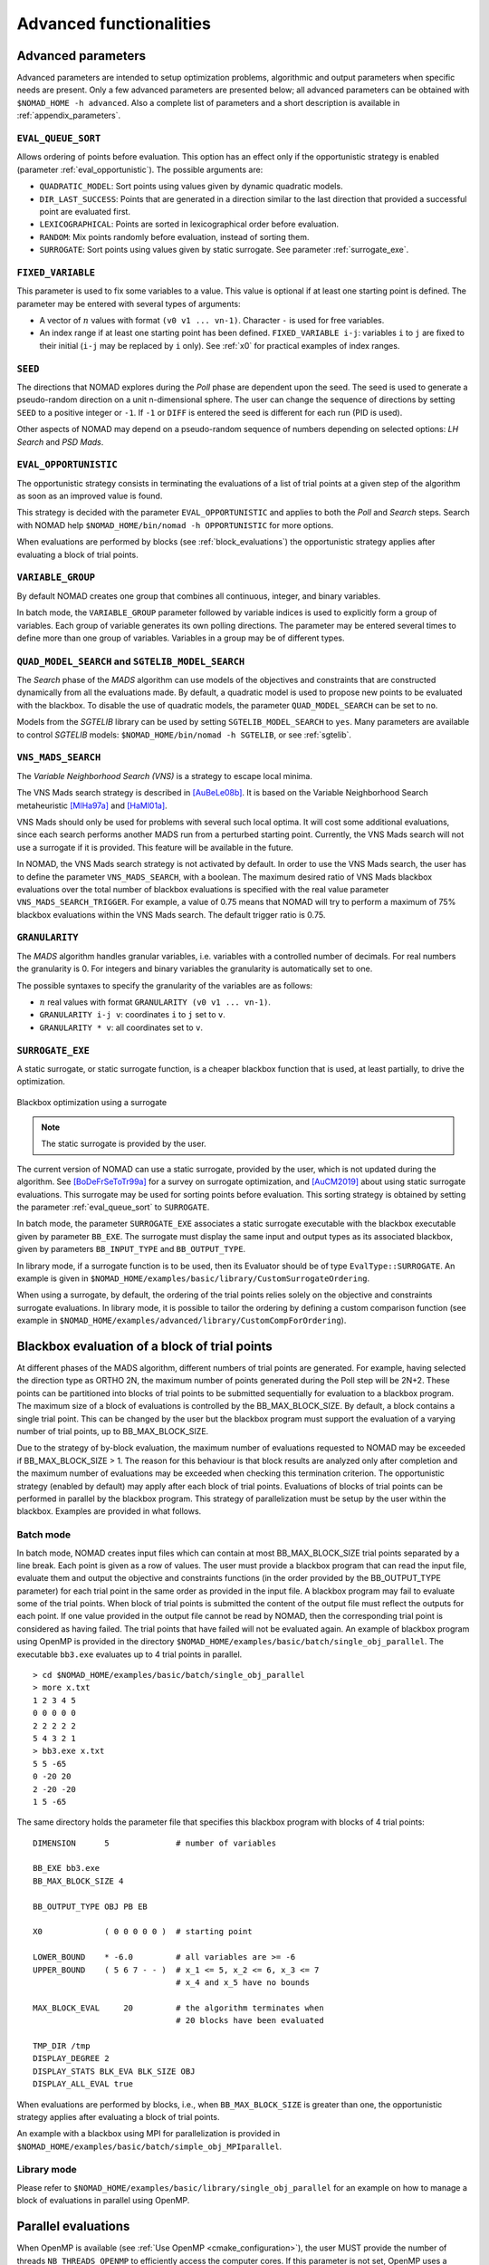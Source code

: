.. _advanced_functionalities:

Advanced functionalities
========================

Advanced parameters
-------------------

Advanced parameters are intended to setup optimization problems, algorithmic and output parameters when specific needs are present.
Only a few advanced parameters are presented below; all advanced parameters can be obtained with ``$NOMAD_HOME -h advanced``.
Also a complete list of parameters and a short description is available in :ref:`appendix_parameters`.

.. _eval_queue_sort:

``EVAL_QUEUE_SORT``
"""""""""""""""""""

Allows ordering of points before evaluation. This option has an effect only if the opportunistic strategy is enabled (parameter :ref:`eval_opportunistic`). The possible arguments are:


* ``QUADRATIC_MODEL``: Sort points using values given by dynamic quadratic models.

* ``DIR_LAST_SUCCESS``: Points that are generated in a direction similar to the last direction that provided a successful point are evaluated first.

* ``LEXICOGRAPHICAL``: Points are sorted in lexicographical order before evaluation.

* ``RANDOM``: Mix points randomly before evaluation, instead of sorting them.

* ``SURROGATE``: Sort points using values given by static surrogate. See parameter :ref:`surrogate_exe`.



.. _fixed_variable:

``FIXED_VARIABLE``
""""""""""""""""""

This parameter is used to fix some variables to a value.
This value is optional if at least one starting point is defined.
The parameter may be entered with several types of arguments:

* A vector of :math:`n` values with format ``(v0 v1 ... vn-1)``. Character ``-`` is used for free variables.

* An index range if at least one starting point has been defined. ``FIXED_VARIABLE i-j``: variables ``i`` to ``j``
  are fixed to their initial (``i-j`` may be replaced by ``i`` only). See :ref:`x0` for practical examples of index ranges.

.. _seed:

``SEED``
""""""""

The directions that NOMAD explores during the *Poll* phase are dependent upon the seed.
The seed is used to generate a pseudo-random direction on a unit n-dimensional sphere.
The user can change the sequence of directions by setting ``SEED`` to a positive integer or ``-1``. If ``-1`` or ``DIFF`` is entered the seed is different for each run (PID is used).

Other aspects of NOMAD may depend on a pseudo-random sequence of numbers depending on selected options: *LH Search* and *PSD Mads*.

.. _eval_opportunistic:

``EVAL_OPPORTUNISTIC``
""""""""""""""""""""""

The opportunistic strategy consists in terminating the evaluations of a list of trial points at a given step of the algorithm as soon as an improved value is found.

This strategy is decided with the parameter ``EVAL_OPPORTUNISTIC`` and applies to both the *Poll* and *Search* steps.
Search with NOMAD help ``$NOMAD_HOME/bin/nomad -h OPPORTUNISTIC`` for more options.

When evaluations are performed by blocks (see :ref:`block_evaluations`) the opportunistic strategy applies after evaluating a block of trial points.

.. _variable_group:

``VARIABLE_GROUP``
""""""""""""""""""

By default NOMAD creates one group that combines all continuous, integer, and binary variables.

In batch mode, the ``VARIABLE_GROUP`` parameter followed by variable indices is used to explicitly form a group of variables.
Each group of variable generates its own polling directions. The parameter may be entered several times to define more than one group of variables.
Variables in a group may be of different types.

.. _quad_model_search:

``QUAD_MODEL_SEARCH`` and ``SGTELIB_MODEL_SEARCH``
""""""""""""""""""""""""""""""""""""""""""""""""""

The *Search* phase of the *MADS* algorithm can use models of the objectives and constraints that are constructed dynamically from all the evaluations made.
By default, a quadratic model is used to propose new points to be evaluated with the blackbox.
To disable the use of quadratic models, the parameter ``QUAD_MODEL_SEARCH`` can be set to ``no``.

Models from the *SGTELIB* library can be used by setting ``SGTELIB_MODEL_SEARCH`` to ``yes``.
Many parameters are available to control *SGTELIB* models: ``$NOMAD_HOME/bin/nomad -h SGTELIB``, or see :ref:`sgtelib`.

.. _vns_search:

``VNS_MADS_SEARCH``
"""""""""""""""""""

The *Variable Neighborhood Search (VNS)* is a strategy to escape local minima.

The VNS Mads search strategy is described in [AuBeLe08b]_. It is based on the Variable Neighborhood Search metaheuristic [MlHa97a]_ and [HaMl01a]_.

VNS Mads should only be used for problems with several such local optima. It will cost some additional evaluations, since each search performs another MADS run from a perturbed starting point. Currently, the VNS Mads search will not use a surrogate if it is provided. This feature will be available in the future.

In NOMAD, the VNS Mads search strategy is not activated by default. In order to use the VNS Mads search, the user has to define the parameter ``VNS_MADS_SEARCH``, with a boolean. The maximum desired ratio of VNS Mads blackbox evaluations over the total number of blackbox evaluations is specified with the real value parameter ``VNS_MADS_SEARCH_TRIGGER``. For example, a value of 0.75 means that  NOMAD will try to perform a maximum of 75% blackbox evaluations  within the VNS Mads search. The default trigger ratio is 0.75.


.. _granularity:

``GRANULARITY``
"""""""""""""""

The *MADS* algorithm handles granular variables, i.e. variables with a controlled number of decimals.
For real numbers the granularity is 0. For integers and binary variables the granularity is automatically set to one.

The possible syntaxes to specify the granularity of the variables are as follows:

* :math:`n` real values with format ``GRANULARITY (v0 v1 ... vn-1)``.

* ``GRANULARITY i-j v``: coordinates  ``i`` to  ``j`` set to ``v``.

* ``GRANULARITY * v``: all coordinates set to ``v``.


.. _surrogate_exe:

``SURROGATE_EXE``
"""""""""""""""""


A static surrogate, or static surrogate function, is a cheaper blackbox function that is used, at least partially, to drive the optimization.

.. figure:: ../figs/surrogate.png
   :align: center

   Blackbox optimization using a surrogate

.. note:: The static surrogate is provided by the user.

The current version of NOMAD can use a static surrogate, provided by the user, which is not updated during the algorithm. See [BoDeFrSeToTr99a]_ for a survey on surrogate optimization, and [AuCM2019]_ about using static surrogate evaluations. This surrogate may be used for sorting points before evaluation. This sorting strategy is obtained by setting the parameter :ref:`eval_queue_sort` to ``SURROGATE``.

In batch mode, the parameter ``SURROGATE_EXE`` associates a static surrogate executable with the blackbox executable given by parameter ``BB_EXE``. The surrogate must display the same input and output types as its associated blackbox, given by parameters ``BB_INPUT_TYPE`` and ``BB_OUTPUT_TYPE``.

In library mode, if a surrogate function is to be used, then its Evaluator should be of type ``EvalType::SURROGATE``. An example is given in ``$NOMAD_HOME/examples/basic/library/CustomSurrogateOrdering``.

When using a surrogate, by default, the ordering of the trial points relies solely on the objective and constraints surrogate evaluations. In library mode, it is possible to tailor the ordering by defining a custom comparison function (see example in ``$NOMAD_HOME/examples/advanced/library/CustomCompForOrdering``).


.. _block_evaluations:

Blackbox evaluation of a block of trial points
----------------------------------------------

At different phases of the MADS algorithm, different numbers of trial points are generated.
For example, having selected the direction type as ORTHO 2N, the maximum number of points generated during
the Poll step will be 2N+2. These points can be partitioned into blocks of trial points to be
submitted sequentially for evaluation to a blackbox program. The maximum size of a block of
evaluations is controlled by the BB_MAX_BLOCK_SIZE. By default, a block contains a single trial
point. This can be changed by the user but the blackbox program must support the evaluation
of a varying number of trial points, up to BB_MAX_BLOCK_SIZE.

Due to the strategy of by-block evaluation, the maximum number of evaluations requested to
NOMAD may be exceeded if BB_MAX_BLOCK_SIZE > 1. The reason for this behaviour is that
block results are analyzed only after completion and the maximum number of evaluations may
be exceeded when checking this termination criterion.
The opportunistic strategy (enabled by default) may apply after each block of trial points.
Evaluations of blocks of trial points can be performed in parallel by the blackbox program. This
strategy of parallelization must be setup by the user within the blackbox. Examples are provided
in what follows.


Batch mode
""""""""""


In batch mode, NOMAD creates input files which can contain at most
BB_MAX_BLOCK_SIZE trial points separated by a line break. Each point is given as a row of values.
The user must provide a blackbox program that can read the input file, evaluate them and
output the objective and constraints functions (in the order provided by the BB_OUTPUT_TYPE
parameter) for each trial point in the same order as provided in the input file.
A blackbox program may fail to evaluate some of the trial points. When block of trial points is
submitted the content of the output file must reflect the outputs for each point.
If one value provided in the output file
cannot be read by NOMAD, then the corresponding trial point is considered as having failed.
The trial points that have failed will not be evaluated again.
An example of blackbox program using OpenMP is provided in the
directory ``$NOMAD_HOME/examples/basic/batch/single_obj_parallel``.
The executable ``bb3.exe`` evaluates up to 4 trial points in parallel.

::

  > cd $NOMAD_HOME/examples/basic/batch/single_obj_parallel
  > more x.txt
  1 2 3 4 5
  0 0 0 0 0
  2 2 2 2 2
  5 4 3 2 1
  > bb3.exe x.txt
  5 5 -65
  0 -20 20
  2 -20 -20
  1 5 -65

The same directory holds the parameter file that specifies this blackbox program with blocks of 4 trial points:

::

    DIMENSION      5              # number of variables

    BB_EXE bb3.exe
    BB_MAX_BLOCK_SIZE 4

    BB_OUTPUT_TYPE OBJ PB EB

    X0             ( 0 0 0 0 0 )  # starting point

    LOWER_BOUND    * -6.0         # all variables are >= -6
    UPPER_BOUND    ( 5 6 7 - - )  # x_1 <= 5, x_2 <= 6, x_3 <= 7
                                  # x_4 and x_5 have no bounds

    MAX_BLOCK_EVAL     20         # the algorithm terminates when
                                  # 20 blocks have been evaluated

    TMP_DIR /tmp
    DISPLAY_DEGREE 2
    DISPLAY_STATS BLK_EVA BLK_SIZE OBJ
    DISPLAY_ALL_EVAL true

When evaluations are performed by blocks, i.e., when ``BB_MAX_BLOCK_SIZE`` is greater
than one, the opportunistic strategy applies after evaluating a block of trial points.

An example with a blackbox using MPI for parallelization is provided in ``$NOMAD_HOME/examples/basic/batch/simple_obj_MPIparallel``.


Library mode
""""""""""""

Please refer to ``$NOMAD_HOME/examples/basic/library/single_obj_parallel`` for an example
on how to manage a block of evaluations in parallel using OpenMP.



.. _parallel_evaluations:

Parallel evaluations
--------------------

When OpenMP is available (see :ref:`Use OpenMP <cmake_configuration>`), the user MUST provide the number of threads ``NB_THREADS_OPENMP``
to efficiently access the computer cores. If this parameter is not set, OpenMP uses a single thread. The evaluations of trial points stored in a queue are dispatched to these threads.

.. _psd_mads:

PSD-Mads
--------

The PSD-MADS method implements a parallel space decomposition of MADS and is
described in [AuDeLe07]_. The method aims at solving larger problems than the scalar version of
NOMAD.
NOMAD is in general efficient for problems with up to about 20 variables, PSD-MADS has
solved problems with up to 500 variables.
In PSD-MADS, each worker process has the responsibility for a small number of variables on
which a MADS algorithm is performed. These subproblems are decided by the PSD-MADS algorithm.
These groups of variables
are chosen randomly, without any specific strategy.
A special worker, called the pollster,
works on all the variables, but with a reduced number of directions. The pollster ensures the
convergence of the algorithm.
Concerning other aspects, the algorithm given here is similar to the program PSD-MADS given
with NOMAD 3.

The management of parallel processes is done using OpenMP.
To use PSD-MADS, set parameter ``PSD_MADS_OPTIMIZATION`` to ``true``.
Thread 0 is used for the pollster.
The next ``PSD_MADS_NB_SUBPROBLEM`` threads are used for subproblems. If this parameter is not
set, it is computed using ``PSD_MADS_NB_VAR_IN_SUBPROBLEM``.
Remaining available threads are not used for algorithmic management or point generation,
only for point evaluation.
An example of usage of PSD-MADS in library mode is in
``$NOMAD_HOME/examples/advanced/library/PSDMads``.

.. _multiobjective_optimization:

Multiobjective optimization
---------------------------

NOMAD can solve multiobjective optimization problems in search of a Pareto front. An example of a multiobjective problem solved by
NOMAD in library mode can be found at ``$NOMAD_HOME/examples/basic/library/multi_obj``. Two examples are also proposed in batch mode at
``$NOMAD_HOME/examples/basic/batch/multi_obj`` and ``$NOMAD_HOME/examples/basic/batch/multi_obj2``.

NOMAD performs multiobjective optimization through the DMulti-MADS algorithm proposed in [BiLedSa2020]_  and [BiLedSa2024]_. The
DMulti-MADS algorithm solves multiobjective optimization problems of the form

.. math::

   \min_{x \in \Omega} f(x) = (f_1(x), f_2(x), \ldots, f_m(x))^\top

where :math:`4 \geq m \geq 2` is the number of objectives.

DMulti-MADS extends the MADS algorithm with progressive barrier approach [AuDe09a]_ to multiobjective optimization and improves
along the iterations a current set of non-dominated solutions. It can be used for unconstrained/constrained/mixed-integer
blackbox multiobjective optimization.

To activate the DMulti-MADS algorithm, at least two arguments of the parameter ``BB_OUTPUT_TYPE`` must be set to OBJ and the flag
``DMULTIMADS_OPTIMIZATION`` set to ``true``. DMulti-MADS does not perform well with ``openMP`` and cannot use the ``ORTHO N+1 QUAD``
strategy. Additional parameters are:

  `*` `DMULTIMADS_NM_STRATEGY`` decides which single-objective strategy to use for the Nelder-Mead search step. It can be set at ``DOM`` or ``MULTI``.

  `*` `DMULTIMADS_QUAD_MODEL_STRATEGY`` decides which single-objective strategy to use for the quadratic model search step. It can be set at ``DMS``, ``DOM`` or ``MULTI``.

These searches bring a significant performance boost in most of the applications solved, but can considerably slow the resolution in terms of computational time (up to x10).
If one wants faster resolution (at the detriment of solution quality), one can deactivate first the ``QUAD_MODEL_SEARCH`` and if not sufficient enough the
``NM_SEARCH``.

Multiobjective optimization problems are generally more difficult to solve than their single-objective counterparts. The more objectives, the more expensive and
difficult to interpret. For this reason, NOMAD cannot tackle problems with more than 4 objectives.

Multiobjective optimization is also available for other programming languages: see ``${NOMAD_HOME}/examples/advanced/library/c_api/example3`` for an example in ``c``
and ``${NOMAD_HOME}/examples/advanced/library/PyNomad/simpleExample_PbMultiObj.py`` to solve multiobjective blackbox problems from ``Python``.


.. _disco_mads:

DISCO-Mads
----------

The DiscoMADS algorithm [AuBaKo22]_ reveals and escapes some regions of the space of variables while solving an optimization problem.
These regions may be (1) hidden constraints regions, in which blackbox evaluations fail, or (2) regions containing discontinuities of
some user-defined blackbox outputs, called revealing outputs.


DiscoMads is built on the MADS algorithm with progressive barrier approach [AuDe09a]_ and includes two additional mechanisms:

  `*` revealing hidden constraints or discontinuities: after each blackbox evaluation, a revealing mechanism is triggered to check if a discontinuity or a hidden constraint has been revealed.

  `*` progressively escaping the surrounding regions: an additional blackbox output is automatically added during a run of DiscoMADS to penalize points close to discontinuities or hidden constraints regions.

To account for these mechanisms, a new type of iteration, called revealing iteration, is introduced with respect to MADS.
It is triggered when a discontinuity or a hidden constraint is revealed. A new revealing poll is also added for the sake of the convergence analysis.


Hidden constraints
""""""""""""""""""

In some cases, blackbox execution cannot return all or some of the outputs because the experiment failed for unexpected reasons or because the simulation crashes for the given inputs, which corresponds to the presence of hidden constraints.

To use DiscoMADS to reveal hidden constraints regions, set ``DISCO_MADS_OPTIMIZATION`` to true and ``DISCO_MADS_HID_CONST`` to true.
Set ``DISCO_MADS_EXCLUSION_RADIUS`` to define the wished remoteness of the solution to discontinuities.

An example of usage of DiscoMADS to reveal hidden constraints regions is provided in batch mode (``$NOMAD_HOME/examples/advanced/batch/DiscoMads/paramEscapeHiddenConstraints.txt``) and in library mode (``$NOMAD_HOME/examples/advanced/library/DiscoMads/EscapeHiddenConstraints``). This example relies on the Styrene blackbox available at `GitHub <https://github.com/bbopt/styrene>`_.

Discontinuities
"""""""""""""""

To use DiscoMADS to reveal discontinuities in revealing blackbox outputs, set the parameter ``DISCO_MADS_OPTIMIZATION`` to true.

By default, not all constraint outputs are considered. Define revealing output by appending "-R" to the desired output types when using the command ``BB_OUTPUT_TYPE``.

To define discontinuities (in a weak sense) set the parameters ``DISCO_MADS_DETECTION_RADIUS`` and ``DISCO_MADS_LIMIT_RATE``: if the rate of change of a revealing blackbox ouput between two points at distance less than ``DISCO_MADS_DETECTION_RADIUS`` exceeds the limit rate ``DISCO_MADS_LIMIT_RATE``, then a discontinuity is revealed between the two points.

Finally, set ``DISCO_MADS_EXCLUSION_RADIUS`` to define the wished remoteness of the solution to discontinuities.

An example of usage of DiscoMADS to reveal discontinuities is provided in batch mode (``$NOMAD_HOME/examples/advanced/batch/DiscoMads/paramEscapeDiscont.txt``) and in library mode (``$NOMAD_HOME/examples/advanced/library/DiscoMads/EscapeDiscontinuities``).

Additional information about parameters can be obtain on the command line ``$NOMAD_HOME/bin/nomad -h Disco`` (Linus/OSX) or ``$NOMAD_HOME/build/release/bin/nomad.exe -h Disco``.

This example is described in details in section 5.1 of [AuBaKo22]_.


.. _hot_restart:

Hot and Warm Restart
--------------------

This new feature of NOMAD 4 makes it possible to continue the solving process after it has started,
without having to restart it from the beginning.
In the case of hot restart, the user interrupts the solver to change the value of a parameter.
With warm restart, the user changes a parameter from a resolution that has already reached a termination condition.
In both cases, the solving process is then continued from its current state.

Hot restart
"""""""""""

To enable hot restart, set parameter ``HOT_RESTART_ON_USER_INTERRUPT`` to ``true``.
While NOMAD is running, interrupt the run with the command ``CTRL-C``.
New values for parameters may be entered.
For example, entering ``LH_SEARCH 0 20`` will make LH search be used for the rest of the optimization.
The syntax is the same as the syntax of a parameter file, when in batch mode.
When all new parameter values are entered, continue optimization by entering
the command ``CTRL-D``. The new parameter values will be taken into account.

Warm restart
""""""""""""

To enable warm restart, parameters ``HOT_RESTART_READ_FILES`` and ``HOT_RESTART_WRITE_FILES`` need to be set to ``true``.
When NOMAD runs a first time, files ``hotrestart.txt`` and ``cache.txt`` are written to the problem directory.
This information is used if NOMAD is run a second time.
Instead of redoing the same optimization, NOMAD will continue where it was when the first run was ended.
For example, suppose the first NOMAD run stopped at evaluation 100 because the value of parameter ``MAX_BB_EVAL`` was 100.
The user still has room for 50 more evaluations.
The parameter file may be changed with value ``MAX_BB_EVAL 150``, and the second run of
NOMAD will start where it was, with evaluation 101.


.. topic:: References

  .. [AuBaKo22] C. Audet, A. Batailly et S. Kojtych.
    Escaping Unknown Discontinuous Regions in Blackbox Optimization.
    *SIAM Journal on Optimization*, 32(3):1843-1870, 2022. DOI: 10.1137/21M1420915. OAI : hal.science/hal-03804934.

  .. [AuBeLe08b] C. Audet, V. Béchard, and S. Le Digabel.
    Nonsmooth optimization through mesh adaptive direct search and variable neighborhood search.
    *Journal of Global Optimization*, 41(2):299– 318, 2008.

  .. [AuCM2019] C. Audet and J. Côté-Massicotte.
    Dynamic improvements of static surrogates in direct search optimization.
    *Optimization Letters* 13, 6 (2019), 1433-1447

  .. [AuDeLe07] C. Audet, J.E. Dennis, Jr., and S. Le Digabel.
    Parallel space decomposition of the mesh adaptive direct search algorithm.
    *SIAM Journal on Optimization*, 19(3):1150–1170, 2008.

  .. [BiLedSa2020] J. Bigeon, S. Le Digabel, and L. Salomon.
    DMulti-MADS: Mesh adaptive direct multisearch for bound-constrained blackbox multiobjective optimization.
    *Computational Optimization and Applications*, 79(2):301–338, 2021.

  .. [BiLedSa2024] J. Bigeon, S. Le Digabel, and L. Salomon.
    Handling of constraints in multiobjective blackbox optimization.
    *Computational Optimization and Applications*, 9(1):69–113, 2024.

  .. [BoDeFrSeToTr99a] A.J. Booker, J.E. Dennis, Jr., P.D. Frank, D.B. Serafini, V. Torczon, and M.W. Trosset.
    A Rigorous Framework for Optimization of Expensive Functions by Surrogates.
    *Structural and Multidisciplinary Optimization*, 17(1):1–13, 1999.

  .. [HaMl01a] P. Hansen and N. Mladenović.
    Variable neighborhood search: principles and applications.
    *European Journal of Operational Research*, 130(3):449–467, 2001.

  .. [MlHa97a] N. Mladenović and P. Hansen.
    Variable neighborhood search.
    *Computers and Operations Research*, 24(11):1097–1100, 1997.

